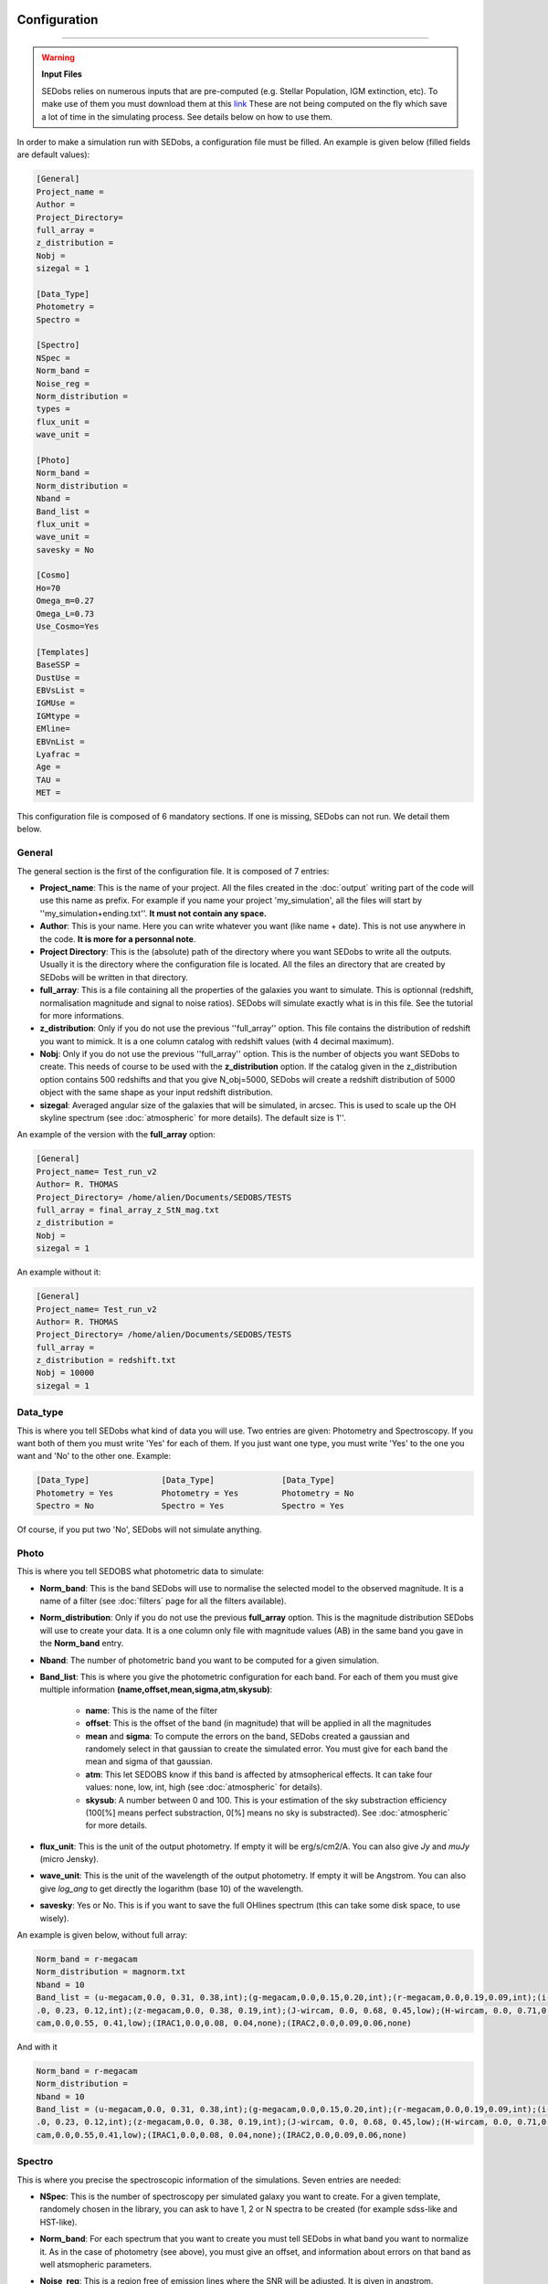 .. _configuration:


|Python36| |Licence| |numpy| |scipy| 

.. |Licence| image:: https://img.shields.io/badge/License-GPLv3-blue.svg
      :target: http://perso.crans.org/besson/LICENSE.html

.. |Opensource| image:: https://badges.frapsoft.com/os/v1/open-source.svg?v=103
      :target: https://github.com/ellerbrock/open-source-badges/

.. |Python36| image:: https://img.shields.io/badge/python-3.6-blue.svg
.. _Python36: https://www.python.org/downloads/release/python-360/

.. |numpy| image:: https://img.shields.io/badge/poweredby-numpy-orange.svg
   :target: http://www.numpy.org/

.. |scipy| image:: https://img.shields.io/badge/poweredby-scipy-orange.svg
   :target: https://www.scipy.org/


Configuration
-------------
-------------

.. warning::
 
        **Input Files**
 
        SEDobs relies on numerous inputs that are pre-computed (e.g. Stellar Population, IGM extinction, etc). To make use of them you must download them at this `link <https://drive.google.com/open?id=0B6RLimXliDkhOG93ZzRSSDhvUUE>`_ 
        These are not being computed on the fly which save a lot of time in the simulating process. See details below on how to use them. 


In order to make a simulation run with SEDobs, a configuration file must be filled. An example is given below (filled fields are default values):

.. code-block:: shell

	[General]
	Project_name = 
	Author = 
	Project_Directory= 
	full_array =  
	z_distribution = 
	Nobj =  
	sizegal = 1

	[Data_Type]
	Photometry = 
	Spectro = 

	[Spectro]
	NSpec = 
	Norm_band =
	Noise_reg = 
	Norm_distribution = 
	types = 
	flux_unit = 
	wave_unit =

	[Photo]
	Norm_band = 
	Norm_distribution = 
	Nband = 
	Band_list = 
	flux_unit = 
	wave_unit =
	savesky = No

	[Cosmo]
	Ho=70
	Omega_m=0.27
	Omega_L=0.73
	Use_Cosmo=Yes

	[Templates]
	BaseSSP = 
	DustUse = 
	EBVsList = 
	IGMUse = 
	IGMtype =  
	EMline= 
	EBVnList =
	Lyafrac = 
	Age = 
	TAU = 
	MET = 


This configuration file is composed of 6 mandatory sections. If one is missing, SEDobs can not run. We detail them below.


General
^^^^^^^
The general section is the first of the configuration file. It is composed of 7 entries:

* **Project_name**: This is the name of your project. All the files created in the :doc:`output` writing part of the code will use this name as prefix. For example if you name your project 'my_simulation', all the files will start by ''my_simulation+ending.txt''. **It must not contain any space.**

* **Author**: This is your name. Here you can write whatever you want (like name + date). This is not use anywhere in the code. **It is more for a personnal note**.

* **Project Directory**: This is the (absolute) path of the directory where you want SEDobs to write all the outputs. Usually it is the directory where the configuration file is located. All the files an directory that are created by SEDobs will be written in that directory.

* **full_array**: This is a file containing all the properties of the galaxies you want to simulate. This is optionnal (redshift, normalisation magnitude and signal to noise ratios). SEDobs will simulate exactly what is in this file. See the tutorial for more informations.

* **z_distribution**: Only if you do not use the previous ''full_array'' option. This file contains the distribution of redshift you want to mimick. It is a one column catalog with redshift values (with 4 decimal maximum). 

* **Nobj**: Only if you do not use the previous ''full_array'' option.  This is the number of objects you want SEDobs to create. This needs of course to be used with the **z_distribution** option. If the catalog given in the z_distribution option contains 500 redshifts and that you give N_obj=5000, SEDobs will create a redshift distribution of 5000 object with the same shape as your input redshift distribution. 

* **sizegal**: Averaged angular size of the galaxies that will be simulated, in arcsec. This is used to scale up the OH skyline spectrum (see :doc:`atmospheric` for more details). The default size is 1''.

An example of the version with the **full_array** option:

.. code-block:: shell

    [General]
    Project_name= Test_run_v2
    Author= R. THOMAS
    Project_Directory= /home/alien/Documents/SEDOBS/TESTS
    full_array = final_array_z_StN_mag.txt
    z_distribution =
    Nobj =
    sizegal = 1

An example without it:

.. code-block:: shell

    [General]
    Project_name= Test_run_v2
    Author= R. THOMAS
    Project_Directory= /home/alien/Documents/SEDOBS/TESTS
    full_array = 
    z_distribution = redshift.txt
    Nobj = 10000
    sizegal = 1


Data_type
^^^^^^^^^
This is where you tell SEDobs what kind of data you will use. Two entries are given: Photometry and Spectroscopy. If you want both of them you must write 'Yes' for each of them. If you just want one type, you must write 'Yes' to the one you want and 'No' to the other one. Example:

.. code-block:: shell

    [Data_Type]               [Data_Type]              [Data_Type]
    Photometry = Yes          Photometry = Yes         Photometry = No
    Spectro = No              Spectro = Yes            Spectro = Yes

Of course, if you put two 'No', SEDobs will not simulate anything.

Photo
^^^^^
This is where you tell SEDOBS what photometric data to simulate:

* **Norm_band**: This is the band SEDobs will use to normalise the selected model to the observed magnitude. It is a name of a filter (see :doc:`filters` page for all the filters available).
* **Norm_distribution**: Only if you do not use the previous **full_array** option. This is the magnitude distribution SEDobs will use to create your data. It is a one column only file with magnitude values (AB) in the same band you gave in the **Norm_band** entry.
* **Nband**: The number of photometric band you want to be computed for a given simulation.
* **Band_list**: This is where you give the photometric configuration for each band. For each of them you must give multiple information **(name,offset,mean,sigma,atm,skysub)**:

    * **name**: This is the name of the filter
    * **offset**: This is the offset of the band (in magnitude) that will be applied in all the magnitudes
    * **mean** and **sigma**: To compute the errors on the band, SEDobs created a gaussian and randomely select in that gaussian to create the simulated error. You must give for each band the mean and sigma of that gaussian.
    * **atm**: This let SEDOBS know if this band is affected by atmsopherical effects. It can take four values: none, low, int, high (see :doc:`atmospheric` for details).
    * **skysub**: A number between 0 and 100. This is your estimation of the sky substraction efficiency (100[%] means perfect substraction, 0[%] means no sky is substracted). See :doc:`atmospheric` for more details.

* **flux_unit**: This is the unit of the output photometry. If empty it will be erg/s/cm2/A. You can also give *Jy* and *muJy* (micro Jensky).
* **wave_unit**: This is the unit of the wavelength of the output photometry. If empty it will be Angstrom. You can also give *log_ang* to get directly the logarithm (base 10) of the wavelength.
* **savesky**: Yes or No. This is if you want to save the full OHlines spectrum (this can take some disk space, to use wisely).

An example is given below, without full array:

.. code-block:: shell

    Norm_band = r-megacam
    Norm_distribution = magnorm.txt
    Nband = 10
    Band_list = (u-megacam,0.0, 0.31, 0.38,int);(g-megacam,0.0,0.15,0.20,int);(r-megacam,0.0,0.19,0.09,int);(i-megacam, 0
    .0, 0.23, 0.12,int);(z-megacam,0.0, 0.38, 0.19,int);(J-wircam, 0.0, 0.68, 0.45,low);(H-wircam, 0.0, 0.71,0.37,low);(K-wir
    cam,0.0,0.55, 0.41,low);(IRAC1,0.0,0.08, 0.04,none);(IRAC2,0.0,0.09,0.06,none)

And with it

.. code-block:: shell

    Norm_band = r-megacam
    Norm_distribution = 
    Nband = 10
    Band_list = (u-megacam,0.0, 0.31, 0.38,int);(g-megacam,0.0,0.15,0.20,int);(r-megacam,0.0,0.19,0.09,int);(i-megacam, 0
    .0, 0.23, 0.12,int);(z-megacam,0.0, 0.38, 0.19,int);(J-wircam, 0.0, 0.68, 0.45,low);(H-wircam, 0.0, 0.71,0.37,low);(K-wir
    cam,0.0,0.55,0.41,low);(IRAC1,0.0,0.08, 0.04,none);(IRAC2,0.0,0.09,0.06,none)



Spectro
^^^^^^^
This is where you precise the spectroscopic information of the simulations. Seven entries are needed:

* **NSpec**: This is the number of spectroscopy per simulated galaxy you want to create. For a given template, randomely chosen in the library, you can ask to have 1, 2 or N spectra to be created (for example sdss-like and HST-like).
* **Norm_band**: For each spectrum that you want to create you must tell SEDobs in what band you want to normalize it. As in the case of photometry (see above), you must give an offset, and information about errors on that band as well atsmopheric parameters.
* **Noise_reg**: This is a region free of emission lines where the SNR will be adjusted. It is given in angstrom.
* **Norm_distribution**: Only if you do not use the **full_array** option. You must give the normalisation file (see above for photometry). 
* **types**: This is where you give the spectroscopic configuration. For each spectrum you want to simulate, you must give: **l1, l2, dl, R [,SNR.txt], atm, skysub**:
    
    * **l1**: The starting wavelength of your spectrum
    * **l2**: The end wavelength of your spectrum
    * **dl**: The delta lambda of your spectrum
    * **R**: The spectral resolution of your spectrum
    * **SNR.txt**: Only if you do not use the **full_array** option. The file containing the Signal to noise ratio distribution (one column catalog).
    * **atm**: This let SEDOBS know if this spectrum is affected by atmsopherical effects. It can take four values: none, low, int, high (see :doc:`atmospheric` for details).
    * **skysub**: A number between 0 and 100. This is your estimation of the sky substraction efficiency (100[%] means perfect substraction, 0[%] means no sky is substracted). See :doc:`atmospheric` for more details.

* **flux_unit**: This is the unit of the output spectrum. If empty it will be erg/s/cm2/A. You can also give *Jy* and *muJy* (micro Jensky).
* **wave_unit**: This is the unit of the wavelength of the output spectrum. If empty it will be Angstrom. You can also give *log_ang* to get directly the logarithm (base 10) of the wavelength.

You must repeat that for each spectrum.

An example of this section is given below without full array option.

.. code-block:: shell

    	[Spectro]
	NSpec = 2 
	Norm_band = (r-megacam, 0.0, 0.1, 0.03,low,90);(J-wircam, 0.0, 0.68, 0.45,none,100)
	Noise_reg =  (1080,1170);(3600,3700)
	Norm_distribution = dist_mag.txt 
	types = (3500,9500,7.25,240,dist_SNR1.txt,low,90);(12000,15000,50,100,dist_SNR2.txt,none,100)
	flux_unit = 
	wave_unit =


And with it

.. code-block:: shell

    	[Spectro]
	NSpec = 2 
	Norm_band = (r-megacam, 0.0, 0.1, 0.03,low,90);(J-wircam, 0.0, 0.68, 0.45,none,100)
	Noise_reg =  (1080,1170);(3600,3700)
	Norm_distribution = dist_mag.txt 
	types = (3500,9500,7.25,240,low,90);(12000,15000,50,100,none,100)
	flux_unit = 
	wave_unit =


Cosmo
^^^^^
This part deals with the cosmological model used by SEDobs. When simulating a galaxy at redshift **z**, SEDobs is able to take into account a cosmological model. This means that at **z**, the template used for the simulation will be younger that the age of the Universe at **z** in the cosmological model you want use. The cosmological model is given by 3 parameters: the Hubble constant Ho and two comological parameters: the dark energy density: omega_L and the matter density parameter: omega_m. SEDobs checks that Omega_m + Omega_L =1. If not it will complain. If you want SEDobs to be able to use templates older than the age of the Universe at a given **z**, you can say 'No' to Use_Cosmo. This way, SEDobs will randomely choose templates in the set of template, regardless of their age.
An example of this section is given below:

.. code-block:: shell

    [Cosmo]
    Ho=70
    Omega_m=0.27
    Omega_L=0.73
    Use_Cosmo=Yes



Templates
^^^^^^^^^
This is the section where you tell SEDobs what kind of templates you want to choose from to make the simulations. In order to speed-up the simulation process different types of templates and extinction have been pre-computed. You must download these files `here <https://drive.google.com/open?id=0B6RLimXliDkhOG93ZzRSSDhvUUE>`_. Be carefull of the file size as some files are more than 1Gb. The directories are: 

    * Directory EXT: Contains different dust extinction laws. You can freely add yours.
    * Directory EmLine: Contains emission lines related files.
    * Directory IGM: Contains all the IGM curves (in HDF5 format).
    * Directory LIBS: Contains pre-computed CSPs with different SFH, IGM and metallicities.
    * Directory Atmos: Contains pre-computed sky emission spectra.
    * File: SPARTAN_filters.hdf5 contains all the photometric filters curves.

It is very important to keep all these directories in the same parent directory (SEDobs has relative paths to that parent directory hardcoded). The layout should look like this:

.. code-block:: shell
    
    Parent_directory 
        |_IGM
        |_EXT
        |_LIBS
        |_EmLine
	|_Atmos
        |_SPARTAN_filters.hdf5

The path to the parent directory is the one you have to give when you start the SEDobs for the first time (see :doc:`usage`).

Once you have all the extra input files you can fill the template section:

* **BaseSSP**: This is the basic files with pre-computed templates. They are located in the LIBS input directory. Their format are LIB_BC03_[ SFH type ]_[ Resolution ]_[ IMF ]_SPARTAN.hdf5.

    * SFH type are for the moment exponentially delayed and exponentially declining.
    * Resolution: LR = low resolution; HR = high resolution 
    * IMF:  Chab for Chabrier IMG, Salp for Salpeter IMF.

* **Dust Use**: The dust extinction files that you want to use (located in the EXT directory).
* **IGMUse**: The IGM prescription you want to use. You can choose from Meiskin+06 and Madau+95.
* **IGMtype**: The type of IGM you want to use. Both previous extinction have been upgraded to allow 7 different IGM curves at a given redshift (see Thomas+17a). Here you can say **mean** or **free**. Mean means that you just want to use the mean IGM value at each redshift, free means that you allow SEDobs to apply one of the 7 IGM transmission curves at any redshift. Each file in the IGM directory contain all the 7 curves at any redshift from 1.5 to 7 (so 5500 redshift x 7 curves = 38500 curves).
* **EmLine**: yes or no if you want to add emission line to your templates (Presription of Schaerer+05).
* **LyaFrac**: As the Lyman alpha line can be both in emission and absorption we leave the user the choice of fraction of Lyman alpha emitters in the simulation. If you enter 1, it means that Lyman alpha will always be added to the template. If you put 0, it will never be added. If you write 0.5 it will be added 50% of the time. 

Physical parameters:
Each pre-computed library comes with already defined range of values for the galactic ages, SFH timescales amd metallity.

* **Age**: The ages that you want SEDobs to consider. The range of age is defined from 1e+06yr to 1.5e+10yr. You can five any age between these two limits. SEDobs will interpolate between the existing ages to match your list.
* **TAU**: The same as for the ages. TAUs are defined (for both delayed and declining) from 0.1Gyr to 9.9Gyr. You can give any values between these two limits.
* **MET**: Unlike the other parameters, SEDobs will not interpolate between existing values. Therefore you have to give one (or more) of these metallicites (in Z(solar) unit): 0.02;0.2;0.4;1.0;2.5.
* **EBVList**: The color excess values you want to apply. They must be positive (or equal to 0). 

For each list of parameters you have to separate values by ';' wihout spaces.

En example of such section is given here:

.. code-block:: shell

    [Templates]
    BaseSSP=LIB_BC03_Delayed_LR_Chab_SPARTAN.hdf5
    DustUse=calzetti.dat
    EBVList=0.0;0.05;0.1;0.15;0.2;0.25;0.30;0.35;0.4;0.45;0.50
    IGMUse =SPARTAN_Meiksin_Free_7curves.hdf5
    ###IGM type free or mean or empty
    IGMtype = free
    EMline= yes
    Lyafrac = 0.5
    Age = 0.1e+09;0.2e+09;0.3e+09;0.4e+09;0.5e+09;0.6e+09;0.7e+09;0.8e+09;0.9e+09;1.0e+09;1.0e+09;1.1e
    +09;1.2e+09;1.3e+09;1.4e+09;1.5e+09
    TAU = 0.10;0.2;0.3;0.4;0.5;0.6;0.7;0.8;0.9;1.0
    MET = 0.4;1.0;2.5



